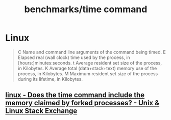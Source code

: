 #+TITLE: benchmarks/time command

* Linux
#+begin_quote
C      Name and command line arguments of the command being timed.
E      Elapsed real (wall clock) time used by the process, in [hours:]minutes:seconds.
t      Average resident set size of the process, in Kilobytes.
K      Average total (data+stack+text) memory use of the process, in Kilobytes.
M      Maximum resident set size of the process during its lifetime, in Kilobytes.
#+end_quote

** [[https://unix.stackexchange.com/questions/687000/does-the-time-command-include-the-memory-claimed-by-forked-processes][linux - Does the time command include the memory claimed by forked processes? - Unix & Linux Stack Exchange]]
